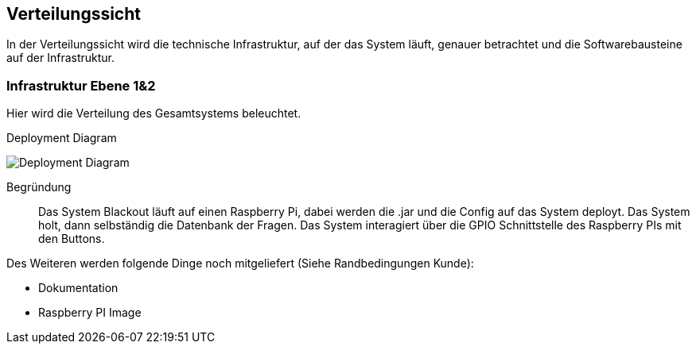 [[section-deployment-view]]
== Verteilungssicht
In der Verteilungssicht wird die technische Infrastruktur, auf der das System läuft, genauer betrachtet und die Softwarebausteine auf der Infrastruktur.

=== Infrastruktur Ebene 1&2
Hier wird die Verteilung des Gesamtsystems beleuchtet.

.Deployment Diagram
image:../00_diagrams/deployment_diagram.png[Deployment Diagram]

Begründung::
Das System Blackout läuft auf einen Raspberry Pi, dabei werden die .jar und die Config auf das System deployt. Das System holt, dann selbständig die Datenbank der Fragen. Das System interagiert über die GPIO Schnittstelle des Raspberry PIs mit den Buttons.

Des Weiteren werden folgende Dinge noch mitgeliefert (Siehe Randbedingungen Kunde):

* Dokumentation
* Raspberry PI Image